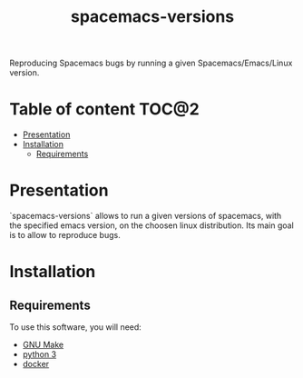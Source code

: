 #+TITLE: spacemacs-versions

#+begin_verse
Reproducing Spacemacs bugs by running a given Spacemacs/Emacs/Linux version.
#+end_verse

* Table of content                                                    :TOC@2:
 - [[#presentation][Presentation]]
 - [[#installation][Installation]]
   - [[#requirements][Requirements]]

* Presentation
`spacemacs-versions` allows to run a given versions of spacemacs, with the
specified emacs version, on the choosen linux distribution. Its main goal is to
allow to reproduce bugs.

* Installation

** Requirements
To use this software, you will need:
- [[https://www.gnu.org/software/make/][GNU Make]]
- [[https://www.python.org/][python 3]]
- [[https://www.docker.com/][docker]]
